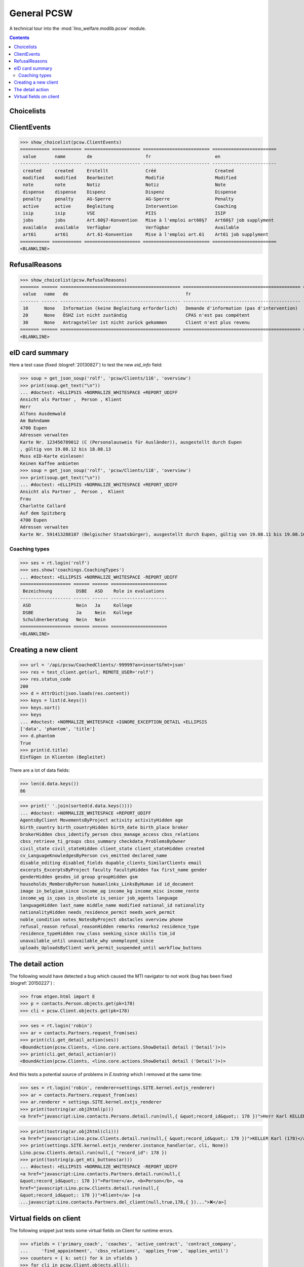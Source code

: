 .. doctest docs/specs/pcsw.rst
.. _welfare.specs.pcsw:

============
General PCSW
============

..  doctest init:

    >>> from lino import startup
    >>> startup('lino_welfare.projects.eupen.settings.doctests')
    >>> from lino.api.doctest import *

A technical tour into the :mod:`lino_welfare.modlib.pcsw` module.

.. contents:: Contents
   :local:
   :depth: 2


.. >>> len(settings.SITE.languages)
   3


Choicelists
===========

ClientEvents
============

>>> show_choicelist(pcsw.ClientEvents)
=========== =========== ===================== ========================= ========================
 value       name        de                    fr                        en
----------- ----------- --------------------- ------------------------- ------------------------
 created     created     Erstellt              Créé                      Created
 modified    modified    Bearbeitet            Modifié                   Modified
 note        note        Notiz                 Notiz                     Note
 dispense    dispense    Dispenz               Dispenz                   Dispense
 penalty     penalty     AG-Sperre             AG-Sperre                 Penalty
 active      active      Begleitung            Intervention              Coaching
 isip        isip        VSE                   PIIS                      ISIP
 jobs        jobs        Art.60§7-Konvention   Mise à l'emploi art60§7   Art60§7 job supplyment
 available   available   Verfügbar             Verfügbar                 Available
 art61       art61       Art.61-Konvention     Mise à l'emploi art.61    Art61 job supplyment
=========== =========== ===================== ========================= ========================
<BLANKLINE>

RefusalReasons
==============

>>> show_choicelist(pcsw.RefusalReasons)
======= ====== ============================================= ============================================ ==========================================
 value   name   de                                            fr                                           en
------- ------ --------------------------------------------- -------------------------------------------- ------------------------------------------
 10      None   Information (keine Begleitung erforderlich)   Demande d'information (pas d'intervention)   Information request (No coaching needed)
 20      None   ÖSHZ ist nicht zuständig                      CPAS n'est pas compétent                     PCSW is not competent
 30      None   Antragsteller ist nicht zurück gekommen       Client n'est plus revenu                     Client did not return
======= ====== ============================================= ============================================ ==========================================
<BLANKLINE>




eID card summary
================

Here a test case (fixed :blogref:`20130827`) 
to test the new `eid_info` field:

>>> soup = get_json_soup('rolf', 'pcsw/Clients/116', 'overview')
>>> print(soup.get_text("\n"))
... #doctest: +ELLIPSIS +NORMALIZE_WHITESPACE +REPORT_UDIFF
Ansicht als Partner ,  Person , Klient
Herr 
Alfons Ausdemwald
Am Bahndamm
4700 Eupen
Adressen verwalten
Karte Nr. 123456789012 (C (Personalausweis für Ausländer)), ausgestellt durch Eupen
, gültig von 19.08.12 bis 18.08.13
Muss eID-Karte einlesen!
Keinen Kaffee anbieten
>>> soup = get_json_soup('rolf', 'pcsw/Clients/118', 'overview')
>>> print(soup.get_text("\n"))
... #doctest: +ELLIPSIS +NORMALIZE_WHITESPACE +REPORT_UDIFF
Ansicht als Partner ,  Person ,  Klient
Frau 
Charlotte Collard
Auf dem Spitzberg
4700 Eupen
Adressen verwalten
Karte Nr. 591413288107 (Belgischer Staatsbürger), ausgestellt durch Eupen, gültig von 19.08.11 bis 19.08.16


Coaching types
--------------

>>> ses = rt.login('rolf')
>>> ses.show('coachings.CoachingTypes')
... #doctest: +ELLIPSIS +NORMALIZE_WHITESPACE -REPORT_UDIFF
=================== ====== ====== =====================
 Bezeichnung         DSBE   ASD    Role in evaluations
------------------- ------ ------ ---------------------
 ASD                 Nein   Ja     Kollege
 DSBE                Ja     Nein   Kollege
 Schuldnerberatung   Nein   Nein
=================== ====== ====== =====================
<BLANKLINE>

.. note: above table shows only Bezeichnung in German because the othe
   languages are hidden:

   >>> hidden_languages = [lng.name for lng in ses.user.user_type.hidden_languages]
   >>> hidden_languages.sort()
   >>> hidden_languages
   ['en', 'fr']


Creating a new client
=====================


>>> url = '/api/pcsw/CoachedClients/-99999?an=insert&fmt=json'
>>> res = test_client.get(url, REMOTE_USER='rolf')
>>> res.status_code
200
>>> d = AttrDict(json.loads(res.content))
>>> keys = list(d.keys())
>>> keys.sort()
>>> keys
... #doctest: +NORMALIZE_WHITESPACE +IGNORE_EXCEPTION_DETAIL +ELLIPSIS
['data', 'phantom', 'title']
>>> d.phantom
True
>>> print(d.title)
Einfügen in Klienten (Begleitet)

There are a lot of data fields:

>>> len(d.data.keys())
86

>>> print(' '.join(sorted(d.data.keys())))
... #doctest: +NORMALIZE_WHITESPACE +REPORT_UDIFF
AgentsByClient MovementsByProject activity activityHidden age
birth_country birth_countryHidden birth_date birth_place broker
brokerHidden cbss_identify_person cbss_manage_access cbss_relations
cbss_retrieve_ti_groups cbss_summary checkdata_ProblemsByOwner
civil_state civil_stateHidden client_state client_stateHidden created
cv_LanguageKnowledgesByPerson cvs_emitted declared_name
disable_editing disabled_fields dupable_clients_SimilarClients email
excerpts_ExcerptsByProject faculty facultyHidden fax first_name gender
genderHidden gesdos_id group groupHidden gsm
households_MembersByPerson humanlinks_LinksByHuman id id_document
image in_belgium_since income_ag income_kg income_misc income_rente
income_wg is_cpas is_obsolete is_senior job_agents language
languageHidden last_name middle_name modified national_id nationality
nationalityHidden needs_residence_permit needs_work_permit
noble_condition notes_NotesByProject obstacles overview phone
refusal_reason refusal_reasonHidden remarks remarks2 residence_type
residence_typeHidden row_class seeking_since skills tim_id
unavailable_until unavailable_why unemployed_since
uploads_UploadsByClient work_permit_suspended_until workflow_buttons





The detail action
=================

The following would have detected a bug which caused the MTI navigator
to not work (bug has been fixed :blogref:`20150227`) :

>>> from etgen.html import E
>>> p = contacts.Person.objects.get(pk=178)
>>> cli = pcsw.Client.objects.get(pk=178)

>>> ses = rt.login('robin')
>>> ar = contacts.Partners.request_from(ses)
>>> print(cli.get_detail_action(ses))
<BoundAction(pcsw.Clients, <lino.core.actions.ShowDetail detail ('Detail')>)>
>>> print(cli.get_detail_action(ar))
<BoundAction(pcsw.Clients, <lino.core.actions.ShowDetail detail ('Detail')>)>

And this tests a potential source of problems in `E.tostring` which I
removed at the same time:

>>> ses = rt.login('robin', renderer=settings.SITE.kernel.extjs_renderer)
>>> ar = contacts.Partners.request_from(ses)
>>> ar.renderer = settings.SITE.kernel.extjs_renderer
>>> print(tostring(ar.obj2html(p)))
<a href="javascript:Lino.contacts.Persons.detail.run(null,{ &quot;record_id&quot;: 178 })">Herr Karl KELLER</a>

>>> print(tostring(ar.obj2html(cli)))
<a href="javascript:Lino.pcsw.Clients.detail.run(null,{ &quot;record_id&quot;: 178 })">KELLER Karl (178)</a>
>>> print(settings.SITE.kernel.extjs_renderer.instance_handler(ar, cli, None))
Lino.pcsw.Clients.detail.run(null,{ "record_id": 178 })
>>> print(tostring(p.get_mti_buttons(ar)))
... #doctest: +ELLIPSIS +NORMALIZE_WHITESPACE -REPORT_UDIFF
<a href="javascript:Lino.contacts.Partners.detail.run(null,{
&quot;record_id&quot;: 178 })">Partner</a>, <b>Person</b>, <a
href="javascript:Lino.pcsw.Clients.detail.run(null,{
&quot;record_id&quot;: 178 })">Klient</a> [<a
...javascript:Lino.contacts.Partners.del_client(null,true,178,{ })...">❌</a>]


Virtual fields on client
========================

The following snippet just tests some virtual fields on Client for
runtime errors.

>>> vfields = ('primary_coach', 'coaches', 'active_contract', 'contract_company',
...     'find_appointment', 'cbss_relations', 'applies_from', 'applies_until')
>>> counters = { k: set() for k in vfields }
>>> for cli in pcsw.Client.objects.all():
...     for k in vfields:
...         counters[k].add(getattr(cli, k))
>>> [len(counters[k]) for k in vfields]
[1, 20, 21, 4, 1, 1, 21, 21]

